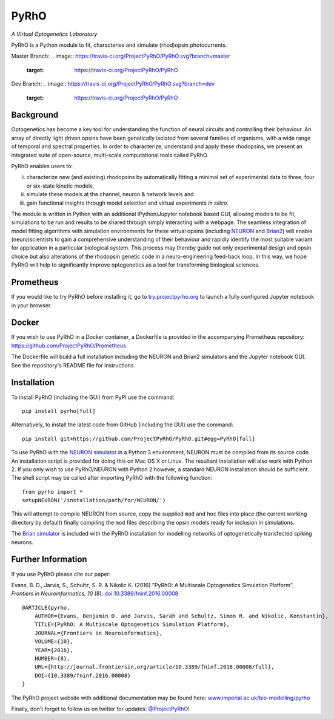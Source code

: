 PyRhO
=====


*A Virtual Optogenetics Laboratory*

PyRhO is a Python module to fit, characterise and simulate (rhod)opsin photocurrents.

Master Branch:
.. image:: https://travis-ci.org/ProjectPyRhO/PyRhO.svg?branch=master
    :target: https://travis-ci.org/ProjectPyRhO/PyRhO

Dev Branch:
.. image:: https://travis-ci.org/ProjectPyRhO/PyRhO.svg?branch=dev
    :target: https://travis-ci.org/ProjectPyRhO/PyRhO

Background
----------

Optogenetics has become a key tool for understanding the function of neural circuits and controlling their behaviour. An array of directly light driven opsins have been genetically isolated from several families of organisms, with a wide range of temporal and spectral properties. In order to characterize, understand and apply these rhodopsins, we present an integrated suite of open-source, multi-scale computational tools called PyRhO.

PyRhO enables users to:

(i) characterize new (and existing) rhodopsins by automatically fitting a minimal set of experimental data to three, four or six-state kinetic models,
(ii) simulate these models at the channel, neuron & network levels and
(iii) gain functional insights through model selection and virtual experiments *in silico*.

The module is written in Python with an additional IPython/Jupyter notebook based GUI, allowing models to be fit, simulations to be run and results to be shared through simply interacting with a webpage. The seamless integration of model fitting algorithms with simulation environments for these virtual opsins (including `NEURON <http://www.neuron.yale.edu/neuron/>`_ and `Brian2 <http://briansimulator.org/>`_) will enable (neuro)scientists to gain a comprehensive understanding of their behaviour and rapidly identify the most suitable variant for application in a particular biological system. This process may thereby guide not only experimental design and opsin choice but also alterations of the rhodopsin genetic code in a neuro-engineering feed-back loop. In this way, we hope PyRhO will help to significantly improve optogenetics as a tool for transforming biological sciences.

Prometheus
----------

If you would like to try PyRhO before installing it, go to `try.projectpyrho.org <http://try.projectpyrho.org>`_ to launch a fully configured Jupyter notebook in your browser.

Docker
------

If you wish to use PyRhO in a Docker container, a Dockerfile is provided in the accompanying Prometheus repository: https://github.com/ProjectPyRhO/Prometheus

The Dockerfile will build a full installation including the NEURON and Brian2 simulators and the Jupyter notebook GUI. See the repository's README file for instructions.

Installation
------------

To install PyRhO (including the GUI) from PyPI use the command:
::

    pip install pyrho[full]

Alternatively, to install the latest code from GitHub (including the GUI) use the command:
::

    pip install git+https://github.com/ProjectPyRhO/PyRhO.git#egg=PyRhO[full]

To use PyRhO with the `NEURON simulator <http://www.neuron.yale.edu/neuron/>`_ in a Python 3 environment, NEURON must be compiled from its source code. An installation script is provided for doing this on Mac OS X or Linux. The resultant installation will also work with Python 2. If you only wish to use PyRhO/NEURON with Python 2 however, a standard NEURON installation should be sufficient.
The shell script may be called after importing PyRhO with the following function:
::

    from pyrho import *
    setupNEURON('/installation/path/for/NEURON/')

This will attempt to compile NEURON from source, copy the supplied ``mod`` and ``hoc`` files into place (the current working directory by default) finally compiling the ``mod`` files describing the opsin models ready for inclusion in simulations.

The `Brian simulator <http://briansimulator.org/>`_ is included with the PyRhO installation for modelling networks of optogenetically transfected spiking neurons.

Further Information
-------------------

If you use PyRhO please cite our paper:

Evans, B. D., Jarvis, S., Schultz, S. R. & Nikolic K. (2016) "PyRhO: A Multiscale Optogenetics Simulation Platform", *Frontiers in Neuroinformatics, 10* (8). `doi:10.3389/fninf.2016.00008 <https://dx.doi.org/10.3389/fninf.2016.00008>`_

::

    @ARTICLE{pyrho,
        AUTHOR={Evans, Benjamin D. and Jarvis, Sarah and Schultz, Simon R. and Nikolic, Konstantin},
        TITLE={PyRhO: A Multiscale Optogenetics Simulation Platform},
        JOURNAL={Frontiers in Neuroinformatics},
        VOLUME={10},
        YEAR={2016},
        NUMBER={8},
        URL={http://journal.frontiersin.org/article/10.3389/fninf.2016.00008/full},
        DOI={10.3389/fninf.2016.00008}
    }

The PyRhO project website with additional documentation may be found here: `www.imperial.ac.uk/bio-modelling/pyrho <http://www.imperial.ac.uk/a-z-research/bio-modelling/pyrho>`_

Finally, don't forget to follow us on twitter for updates: `@ProjectPyRhO <https://twitter.com/ProjectPyRhO>`_!
